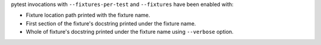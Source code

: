pytest invocations with ``--fixtures-per-test`` and ``--fixtures`` have been enabled with:

- Fixture location path printed with the fixture name.
- First section of the fixture's docstring printed under the fixture name.
- Whole of fixture's docstring printed under the fixture name using ``--verbose`` option.
